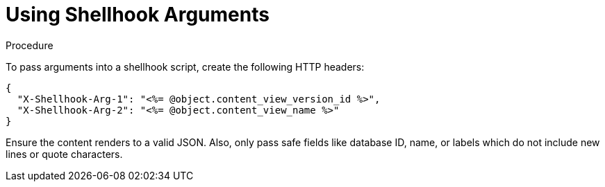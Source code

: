 [id="using-shellhook_arguments_{context}"]
= Using Shellhook Arguments

.Procedure
To pass arguments into a shellhook script, create the following HTTP headers:

[options="nowrap" subs="+quotes,attributes"]
----
{
  "X-Shellhook-Arg-1": "<%= @object.content_view_version_id %>",
  "X-Shellhook-Arg-2": "<%= @object.content_view_name %>"
}
----

Ensure the content renders to a valid JSON.
Also, only pass safe fields like database ID, name, or labels which do not include new lines or quote characters.
